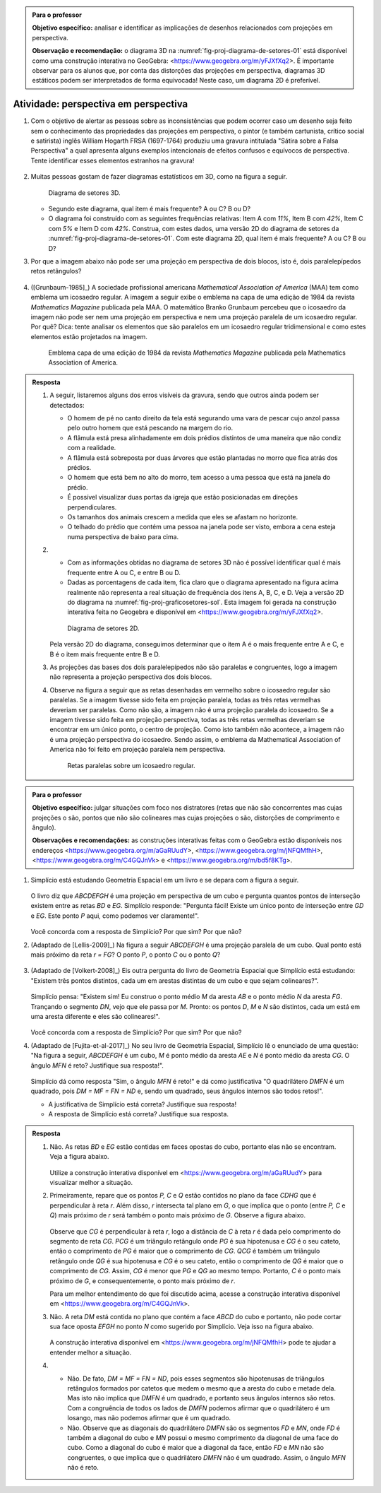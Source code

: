 .. _ativ-proj-perspectiva-em-perspectiva:


.. admonition:: Para o professor

   **Objetivo específico:** analisar e identificar as implicações de desenhos relacionados com projeções em perspectiva.
   
   **Observação e recomendação:** o diagrama 3D na :numref:`fig-proj-diagrama-de-setores-01` está disponível como uma construção interativa no GeoGebra: <https://www.geogebra.org/m/yFJXfXq2>. É importante observar para os alunos que, por conta das distorções das projeções em perspectiva, diagramas 3D estáticos podem ser interpretados de forma equivocada! Neste caso, um diagrama 2D é preferível.


Atividade: perspectiva em perspectiva
------------------------------

#. Com o objetivo de alertar as pessoas sobre as inconsistências que podem ocorrer caso um desenho seja feito sem o conhecimento das propriedades das projeções em perspectiva, o pintor (e também cartunista, crítico social e satirista) inglês William Hogarth FRSA (1697-1764) produziu uma gravura intitulada "Sátira sobre a Falsa Perspectiva" a qual apresenta alguns exemplos intencionais de efeitos confusos e equívocos de perspectiva. Tente identificar esses elementos estranhos na gravura!

   .. https://commons.wikimedia.org/wiki/File:Hogarth-satire-on-false-pespective-1753.jpg
   
   .. figure:: _resources/perspectiva-em-perspectiva-01.jpg
   
   .. Lhaylla, dê uma olhada aqui: http://www.magicalmaths.org/can-you-spot-the-22-things-wrong-with-this-false-perspective-picture-great-image/
   
#. Muitas pessoas gostam de fazer diagramas estatísticos em 3D, como na figura a seguir.   

   .. _fig-proj-diagrama-de-setores-01:

   .. figure:: _resources/perspectiva-diagrama-de-setores-01.jpg
      :width: 250 pt
      
      Diagrama de setores 3D.
   
      
   
   * Segundo este diagrama, qual item é mais frequente? A ou C? B ou D?
   
   * O diagrama foi construído com as seguintes frequências relativas: Item A com `11\%`, Item B com `42\%`, Item C com `5\%` e Item D com `42\%`. Construa, com estes dados, uma versão 2D do diagrama de setores da :numref:`fig-proj-diagrama-de-setores-01`. Com este diagrama 2D, qual item é mais frequente? A ou C? B ou D?
   
#. Por que a imagem abaixo não pode ser uma projeção em perspectiva de dois blocos, isto é, dois paralelepípedos retos retângulos?

   .. figure:: _resources/perspectiva-em-perspectiva-05.jpg
      :width: 450pt
   
#. ([Grunbaum-1985]_) A sociedade profissional americana *Mathematical Association of America* (MAA) tem como emblema um icosaedro regular. A imagem a seguir exibe o emblema na capa de uma edição de 1984 da revista *Mathematics Magazine* publicada pela MAA. O matemático Branko Grunbaum percebeu que o icosaedro da imagem não pode ser nem uma projeção em perspectiva e nem uma projeção paralela de um icosaedro regular. Por quê? Dica: tente analisar os elementos que são paralelos em um icosaedro regular tridimensional e como estes elementos estão projetados na imagem.

   .. figure:: _resources/perspectiva-em-perspectiva-04.jpg
      :width: 250pt
   
      Emblema  capa de uma edição de 1984 da revista *Mathematics Magazine* publicada pela Mathematics Association of America.  
      
.. admonition:: Resposta

   #. A seguir, listaremos alguns dos erros visíveis da gravura, sendo que outros ainda podem ser detectados:

      * O homem de pé no canto direito da tela está segurando uma vara de pescar cujo anzol passa pelo outro homem que está pescando na margem do rio.  
      * A flâmula está presa alinhadamente em dois prédios distintos de uma maneira que não condiz com a realidade.
      * A flâmula está sobreposta por duas árvores que estão plantadas no morro que fica atrás dos prédios.
      * O homem que está bem no alto do morro, tem acesso a uma pessoa que está na janela do prédio.
      * É possível visualizar duas portas da igreja que estão posicionadas em direções perpendiculares.
      * Os tamanhos dos animais crescem a medida que eles se afastam no horizonte.
      * O telhado do prédio que contém uma pessoa na janela pode ser visto, embora a cena esteja numa perspectiva de baixo para cima.
   
   #. 
      * Com as informações obtidas no diagrama de setores 3D não é possível identificar qual é mais frequente entre A ou C, e entre B ou D.
      * Dadas as porcentagens de cada item, fica claro que o diagrama apresentado na figura acima realmente não representa a real situação de frequência dos itens A, B, C, e D. Veja a versão 2D do diagrama na :numref:`fig-proj-graficosetores-sol`. Esta imagem foi gerada na construção interativa feita no Geogebra e disponível em <https://www.geogebra.org/m/yFJXfXq2>.

      .. _fig-proj-graficosetores-sol:

      .. figure:: _resources/GraficoSetor2D.png
         :width: 200pt

         Diagrama de setores 2D.

      Pela versão 2D do diagrama, conseguimos determinar que o item A é o mais frequente entre A e C, e B é o item mais frequente entre B e D. 

   #. As projeções das bases dos dois paralelepípedos não são paralelas e congruentes, logo a imagem não representa a projeção perspectiva dos dois blocos.

   #. Observe na figura a seguir que as retas desenhadas em vermelho sobre o icosaedro regular são paralelas. Se a imagem tivesse sido feita em projeção paralela, todas as três retas vermelhas deveriam ser paralelas. Como não são, a imagem não é uma projeção paralela do icosaedro.  Se a imagem tivesse sido feita em projeção perspectiva, todas as três retas vermelhas deveriam se encontrar em um único ponto, o centro de projeção. Como isto também não acontece, a imagem não é uma projeção perspectiva do icosaedro. Sendo assim, o emblema da Mathematical Association of America não foi feito em projeção paralela nem perspectiva.

      .. _fig-proj-emblemaMAA-sol:

      .. figure:: _resources/emblemaMMA_retasparalelas.png
         :width: 200pt

         Retas paralelas sobre um icosaedro regular.
   
   
.. _ativ-proj-distratores:


.. admonition:: Para o professor

   **Objetivo específico:** julgar situações com foco nos distratores (retas que não são concorrentes mas cujas projeções o são,  pontos que não são colineares mas cujas projeções o são, distorções de comprimento e ângulo).
   
   **Observações e recomendações:** as construções interativas feitas com o GeoGebra estão disponíveis nos endereços
   <https://www.geogebra.org/m/aGaRUudY>,
   <https://www.geogebra.org/m/jNFQMfhH>,
   <https://www.geogebra.org/m/C4GQJnVk> e 
   <https://www.geogebra.org/m/bd5f8KTg>.

#. Simplício está estudando Geometria Espacial em um livro e se depara com a figura a seguir. 

            .. _fig-proj-distratores-1:

            .. figure:: _resources/perspectiva-distratores-01_1.jpg


   O livro diz que `ABCDEFGH` é uma projeção em perspectiva de um cubo e pergunta quantos pontos de interseção existem entre as retas `BD` e `EG`. Simplício responde: "Pergunta fácil! Existe um único ponto de interseção entre `GD` e `EG`. Este ponto `P` aqui, como podemos ver claramente!".

                  .. _fig-proj-distratores-2:
                  
                  .. figure:: _resources/perspectiva-distratores-02_1.jpg


   Você concorda com a resposta de Simplício? Por que sim? Por que não?

#. (Adaptado de [Lellis-2009]_) Na figura a seguir `ABCDEFGH` é uma projeção paralela de um cubo. Qual ponto está mais próximo da reta `r = FG`? O ponto `P`, o ponto `C` ou o ponto `Q`?

   .. _fig-proj-distratores-3:

   .. figure:: _resources/perspectiva-distratores-03.jpg

#. (Adaptado de [Volkert-2008]_) Eis outra pergunta do livro de Geometria Espacial que Simplício está estudando: "Existem três pontos distintos, cada um em arestas distintas de um cubo e que sejam colineares?".

            .. figure:: _resources/perspectiva-ambiguidade-01_1.jpg
               :width: 125pt

   Simplício pensa: "Existem sim! Eu construo o ponto médio `M` da aresta `AB` e o ponto médio `N` da aresta `FG`. Trançando o segmento `DN`, vejo que ele passa por `M`. Pronto: os pontos `D`, `M` e `N` são distintos, cada um está em uma aresta diferente e eles são colineares!".
   
                  .. figure:: _resources/perspectiva-ambiguidade-02_1.jpg
                     :width: 125pt
   


   Você concorda com a resposta de Simplício? Por que sim? Por que não?   
   
#. (Adaptado de [Fujita-et-al-2017]_) No seu livro de Geometria Espacial, Simplício lê o enunciado de uma questão: "Na figura a seguir, `ABCDEFGH` é um cubo, `M` é ponto médio da aresta `AE` e `N` é ponto médio da aresta `CG`. O ângulo `MFN` é reto? Justifique sua resposta!".   

            .. figure:: _resources/perspectiva-angulo-01.jpg
               :width: 150pt

   Simplício dá como resposta "Sim, o ângulo `MFN` é reto!" e dá como justificativa "O quadrilátero `DMFN` é um quadrado, pois `DM = MF = FN = ND` e, sendo um quadrado, seus ângulos internos são todos retos!".

   * A justificativa de Simplício está correta? Justifique sua resposta!

   * A resposta de Simplício está correta? Justifique sua resposta.
   

.. admonition:: Resposta

   #. Não. As retas `BD` e `EG` estão contidas em faces opostas do cubo, portanto elas não se encontram. Veja a figura abaixo.

      .. figure:: _resources/Distrator_a.png
         :width: 160pt
         
      Utilize a construção interativa disponível em <https://www.geogebra.org/m/aGaRUudY> para visualizar melhor a situação.      

   #. Primeiramente, repare que os pontos `P, C` e `Q` estão contidos no plano da face `CDHG` que é perpendicular à reta `r`. Além disso, `r` intersecta tal plano em `G`, o que implica que o ponto (entre `P, C` e `Q`) mais próximo de `r` será também o ponto mais próximo de `G`. Observe a figura abaixo.
   
      .. figure:: _resources/Distrator_b.png
         :width: 200pt

      Observe que `CG` é perpendicular à reta `r`, logo a distância de `C` à reta `r` é dada pelo comprimento do segmento de reta `CG`. `PCG` é um triângulo retângulo onde `PG` é sua hipotenusa e `CG` é o seu cateto, então o comprimento de `PG` é maior que o comprimento de `CG`. `QCG` é também um triângulo retângulo onde `QG` é sua hipotenusa e `CG` é o seu cateto, então o comprimento de `QG` é maior que o comprimento de `CG`. Assim, `CG` é menor que `PG` e `QG` ao mesmo tempo. Portanto, `C` é o ponto mais próximo de `G`, e consequentemente, o ponto mais próximo de `r`. 
      
      Para um melhor entendimento do que foi discutido acima, acesse a construção interativa disponível em <https://www.geogebra.org/m/C4GQJnVk>.

   #. Não. A reta `DM` está contida no plano que contém a face `ABCD` do cubo e portanto, não pode cortar sua face oposta `EFGH` no ponto `N` como sugerido por Simplício. Veja isso na figura abaixo.
   
      .. figure:: _resources/Distrator_c.png
         :width: 130pt
         
      A construção interativa disponível em <https://www.geogebra.org/m/jNFQMfhH> pode te ajudar a entender melhor a situação.

   #. 
      * Não. De fato, `DM = MF = FN = ND`, pois esses segmentos são hipotenusas de triângulos retângulos formados por catetos que medem o mesmo que a aresta do cubo e metade dela. Mas isto não implica que `DMFN` é um quadrado, e portanto seus ângulos internos são retos. Com a congruência de todos os lados de `DMFN` podemos afirmar que o quadrilátero é um losango, mas não podemos afirmar que é um quadrado. 
      * Não. Observe que as diagonais do quadrilátero `DMFN` são os segmentos `FD` e `MN`, onde `FD` é também a diagonal do cubo e `MN` possui o mesmo comprimento da diagonal de uma face do cubo. Como a diagonal do cubo é maior que a diagonal da face, então `FD` e `MN` não são congruentes, o que implica que o quadrilátero `DMFN` não é um quadrado. Assim, o ângulo `MFN` não é reto. 